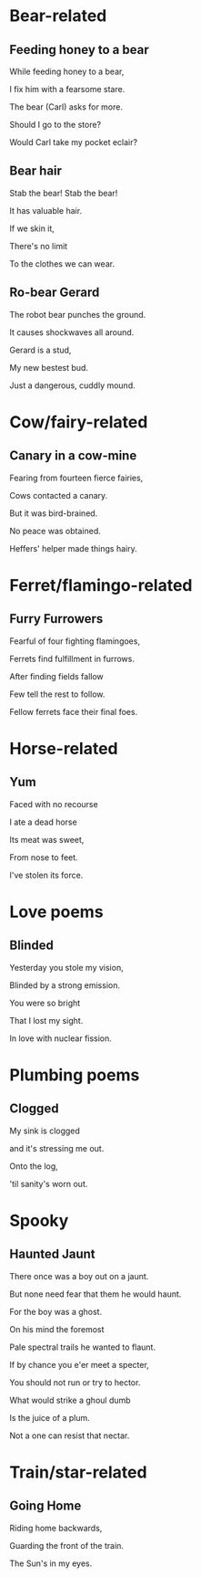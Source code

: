* Bear-related
** Feeding honey to a bear
   While feeding honey to a bear,

   I fix him with a fearsome stare.  

   The bear (Carl) asks for more.  

   Should I go to the store?  

   Would Carl take my pocket eclair?  

** Bear hair
   Stab the bear! Stab the bear!

   It has valuable hair.

   If we skin it,

   There's no limit

   To the clothes we can wear.

** Ro-bear Gerard
   The robot bear punches the ground.

   It causes shockwaves all around.

   Gerard is a stud,

   My new bestest bud.

   Just a dangerous, cuddly mound.
* Cow/fairy-related
** Canary in a cow-mine
   Fearing from fourteen fierce fairies,
   
   Cows contacted a canary.
   
   But it was bird-brained.
   
   No peace was obtained.
   
   Heffers' helper made things hairy.

* Ferret/flamingo-related
** Furry Furrowers
   Fearful of four fighting flamingoes,

   Ferrets find fulfillment in furrows.

   After finding fields fallow

   Few tell the rest to follow.

   Fellow ferrets face their final foes.

* Horse-related
** Yum
   Faced with no recourse

   I ate a dead horse

   Its meat was sweet,

   From nose to feet.

   I've stolen its force.
* Love poems
** Blinded
   Yesterday you stole my vision,

   Blinded by a strong emission.

   You were so bright

   That I lost my sight.

   In love with nuclear fission.
* Plumbing poems
** Clogged
   My sink is clogged

   and it's stressing me out.

   Onto the log,

   'til sanity's worn out.
* Spooky
** Haunted Jaunt
   There once was a boy out on a jaunt.

   But none need fear that them he would haunt.

   For the boy was a ghost.

   On his mind the foremost
   
   Pale spectral trails he wanted to flaunt.


   If by chance you e'er meet a specter,

   You should not run or try to hector.

   What would strike a ghoul dumb

   Is the juice of a plum.

   Not a one can resist that nectar.
* Train/star-related
** Going Home
   Riding home backwards,

   Guarding the front of the train.

   The Sun's in my eyes.
